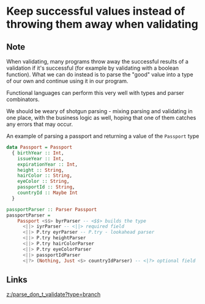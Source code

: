 * Keep successful values instead of throwing them away when validating
:PROPERTIES:
:Date: 2021-03-28
:tags: literature
:END:

** Note
When validating, many programs throw away the successful results of a validation if it's successful (for example
by validating with a boolean function). What we can do instead is to parse the "good" value into a type of our
own and continue using it in our program.

Functional languages can perform this very well with types and parser combinators.

We should be weary of shotgun parsing - mixing parsing and validating in one place, with the business logic as
well, hoping that one of them catches any errors that may occur.

An example of parsing a passport and returning a value of the =Passport= type

#+begin_src haskell
data Passport = Passport
  { birthYear :: Int,
    issueYear :: Int,
    expirationYear :: Int,
    height :: String,
    hairColor :: String,
    eyeColor :: String,
    passportId :: String,
    countryId :: Maybe Int
  }

passportParser :: Parser Passport
passportParser =
    Passport <$$> byrParser -- <$$> builds the type
      <||> iyrParser -- <||> required field
      <||> P.try eyrParser -- P.try - lookahead parser
      <||> P.try heightParser
      <||> P.try hairColorParser
      <||> P.try eyeColorParser
      <||> passportIdParser
      <|?> (Nothing, Just <$> countryIdParser) -- <|?> optional field
#+end_src
** Links
[[z:/parse_don_t_validate?type=branch]]
